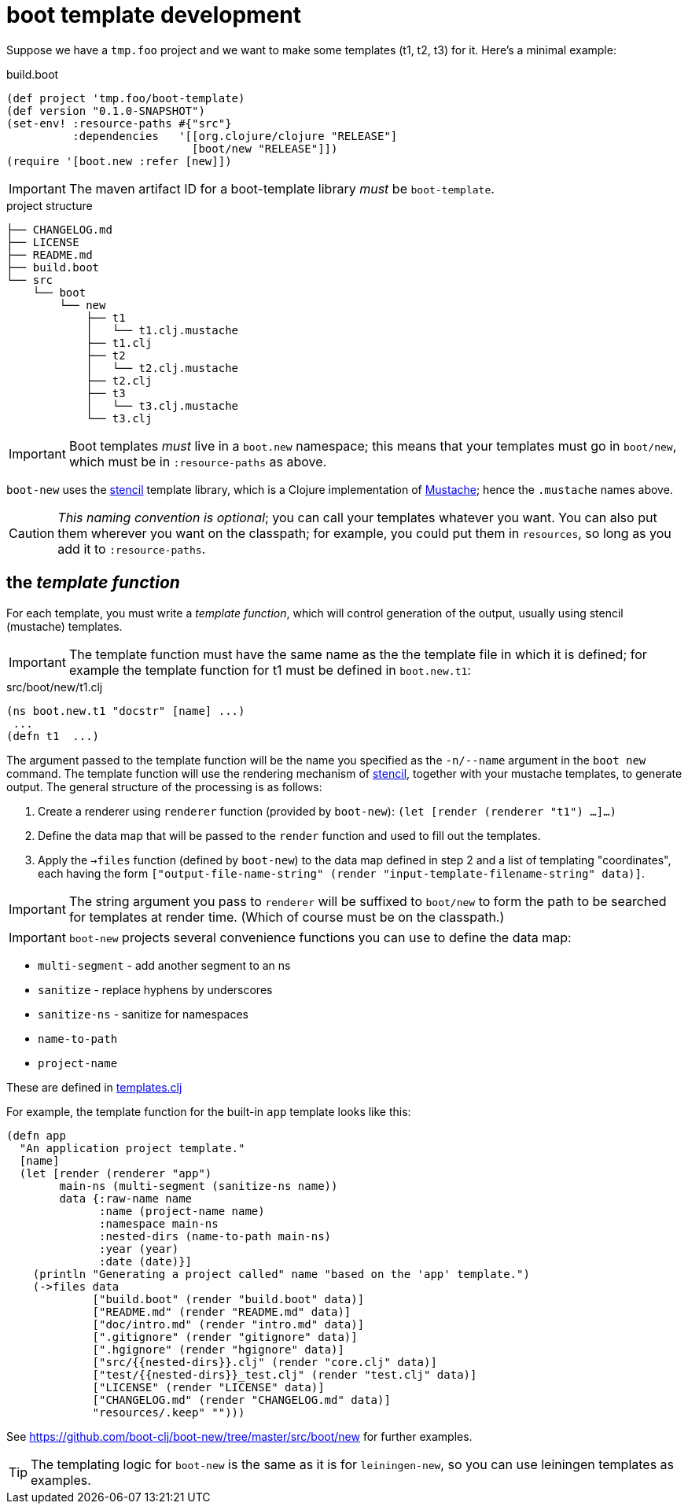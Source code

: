 # boot template development

Suppose we have a `tmp.foo` project and we want to make some
templates (t1, t2, t3) for it. Here's a minimal example:

[source,clojure]
.build.boot
----
(def project 'tmp.foo/boot-template)
(def version "0.1.0-SNAPSHOT")
(set-env! :resource-paths #{"src"}
          :dependencies   '[[org.clojure/clojure "RELEASE"]
                            [boot/new "RELEASE"]])
(require '[boot.new :refer [new]])
----

IMPORTANT:  The maven artifact ID for a boot-template library _must_ be `boot-template`.

[source,bash]
.project structure
----
├── CHANGELOG.md
├── LICENSE
├── README.md
├── build.boot
└── src
    └── boot
        └── new
            ├── t1
            │   └── t1.clj.mustache
            ├── t1.clj
            ├── t2
            │   └── t2.clj.mustache
            ├── t2.clj
            ├── t3
            │   └── t3.clj.mustache
            └── t3.clj
----

IMPORTANT:  Boot templates _must_ live in a `boot.new` namespace; this means that
your templates must go in `boot/new`, which must be in `:resource-paths` as above.

`boot-new` uses the https://github.com/davidsantiago/stencil[stencil]
template library, which is a Clojure implementation of
https://mustache.github.io/[Mustache]; hence the `.mustache` names
above.

CAUTION: _This naming convention is optional_; you can call your
templates whatever you want. You can also put them wherever you want
on the classpath; for example, you could put them in `resources`, so
long as you add it to `:resource-paths`.

== the _template function_

For each template, you must write a _template function_, which will
control generation of the output, usually using stencil (mustache)
templates.

IMPORTANT: The template function must have the same name as the the
template file in which it is defined; for example the template
function for t1 must be defined in `boot.new.t1`:

[source,clojure]
.src/boot/new/t1.clj
----
(ns boot.new.t1 "docstr" [name] ...)
 ...
(defn t1  ...)
----

The argument passed to the template function will be the name you
 specified as the `-n/--name` argument in the `boot new` command. The
 template function will use the rendering mechanism of
 https://github.com/davidsantiago/stencil[stencil], together with your
 mustache templates, to generate output. The general structure of the
 processing is as follows:

1. Create a renderer using `renderer` function (provided by `boot-new`): `(let [render (renderer "t1") ...]...)`

2. Define the data map that will be passed to the `render` function and used to fill out the templates.

3. Apply the `->files` function (defined by `boot-new`) to the data
map defined in step 2 and a list of templating "coordinates", each
having the form `["output-file-name-string" (render "input-template-filename-string" data)]`.

IMPORTANT: The string argument you pass to `renderer` will be suffixed
to `boot/new` to form the path to be searched for templates at render
time. (Which of course must be on the classpath.)

IMPORTANT: `boot-new` projects several convenience functions you can use to define the data map:

* `multi-segment` - add another segment to an ns
* `sanitize` - replace hyphens by underscores
* `sanitize-ns` - sanitize for namespaces
* `name-to-path`
* `project-name`

These are defined in https://github.com/boot-clj/boot-new/blob/master/src/boot/new/templates.clj[templates.clj]

For example, the template function for the built-in `app` template looks like this:

[source,clojure]
----
(defn app
  "An application project template."
  [name]
  (let [render (renderer "app")
        main-ns (multi-segment (sanitize-ns name))
        data {:raw-name name
              :name (project-name name)
              :namespace main-ns
              :nested-dirs (name-to-path main-ns)
              :year (year)
              :date (date)}]
    (println "Generating a project called" name "based on the 'app' template.")
    (->files data
             ["build.boot" (render "build.boot" data)]
             ["README.md" (render "README.md" data)]
             ["doc/intro.md" (render "intro.md" data)]
             [".gitignore" (render "gitignore" data)]
             [".hgignore" (render "hgignore" data)]
             ["src/{{nested-dirs}}.clj" (render "core.clj" data)]
             ["test/{{nested-dirs}}_test.clj" (render "test.clj" data)]
             ["LICENSE" (render "LICENSE" data)]
             ["CHANGELOG.md" (render "CHANGELOG.md" data)]
             "resources/.keep" "")))
----

See https://github.com/boot-clj/boot-new/tree/master/src/boot/new for further examples.

TIP: The templating logic for `boot-new` is the same as it is for
`leiningen-new`, so you can use leiningen templates as examples.
